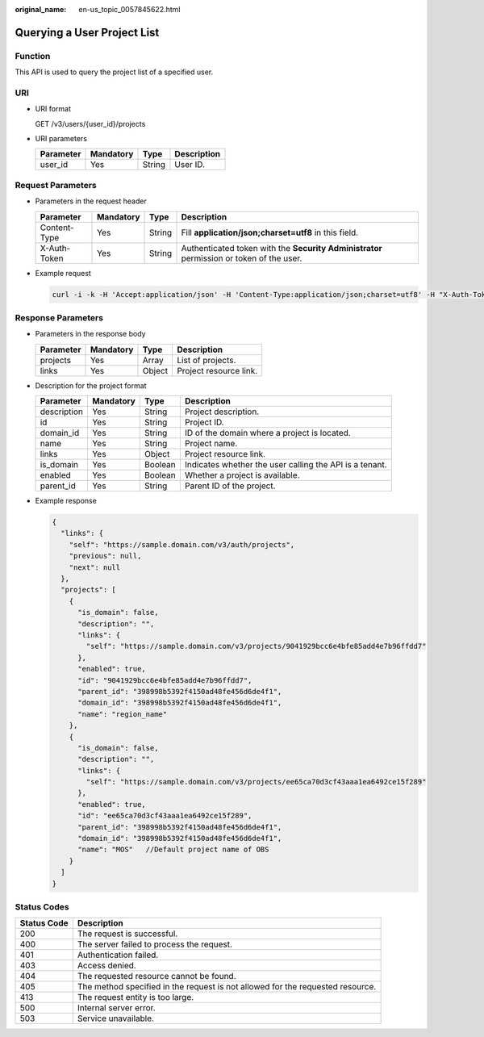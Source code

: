 :original_name: en-us_topic_0057845622.html

.. _en-us_topic_0057845622:

Querying a User Project List
============================

Function
--------

This API is used to query the project list of a specified user.

URI
---

-  URI format

   GET /v3/users/{user_id}/projects

-  URI parameters

   ========= ========= ====== ===========
   Parameter Mandatory Type   Description
   ========= ========= ====== ===========
   user_id   Yes       String User ID.
   ========= ========= ====== ===========

Request Parameters
------------------

-  Parameters in the request header

   +--------------+-----------+--------+------------------------------------------------------------------------------------------+
   | Parameter    | Mandatory | Type   | Description                                                                              |
   +==============+===========+========+==========================================================================================+
   | Content-Type | Yes       | String | Fill **application/json;charset=utf8** in this field.                                    |
   +--------------+-----------+--------+------------------------------------------------------------------------------------------+
   | X-Auth-Token | Yes       | String | Authenticated token with the **Security Administrator** permission or token of the user. |
   +--------------+-----------+--------+------------------------------------------------------------------------------------------+

-  Example request

   .. code-block::

      curl -i -k -H 'Accept:application/json' -H 'Content-Type:application/json;charset=utf8' -H "X-Auth-Token:$token" -X GET https://sample.domain.com/v3/users/43cbe5e77aaf4665bbb962062dc1fc9d/projects

Response Parameters
-------------------

-  Parameters in the response body

   ========= ========= ====== ======================
   Parameter Mandatory Type   Description
   ========= ========= ====== ======================
   projects  Yes       Array  List of projects.
   links     Yes       Object Project resource link.
   ========= ========= ====== ======================

-  Description for the project format

   +-------------+-----------+---------+---------------------------------------------------------+
   | Parameter   | Mandatory | Type    | Description                                             |
   +=============+===========+=========+=========================================================+
   | description | Yes       | String  | Project description.                                    |
   +-------------+-----------+---------+---------------------------------------------------------+
   | id          | Yes       | String  | Project ID.                                             |
   +-------------+-----------+---------+---------------------------------------------------------+
   | domain_id   | Yes       | String  | ID of the domain where a project is located.            |
   +-------------+-----------+---------+---------------------------------------------------------+
   | name        | Yes       | String  | Project name.                                           |
   +-------------+-----------+---------+---------------------------------------------------------+
   | links       | Yes       | Object  | Project resource link.                                  |
   +-------------+-----------+---------+---------------------------------------------------------+
   | is_domain   | Yes       | Boolean | Indicates whether the user calling the API is a tenant. |
   +-------------+-----------+---------+---------------------------------------------------------+
   | enabled     | Yes       | Boolean | Whether a project is available.                         |
   +-------------+-----------+---------+---------------------------------------------------------+
   | parent_id   | Yes       | String  | Parent ID of the project.                               |
   +-------------+-----------+---------+---------------------------------------------------------+

-  Example response

   .. code-block::

      {
        "links": {
          "self": "https://sample.domain.com/v3/auth/projects",
          "previous": null,
          "next": null
        },
        "projects": [
          {
            "is_domain": false,
            "description": "",
            "links": {
              "self": "https://sample.domain.com/v3/projects/9041929bcc6e4bfe85add4e7b96ffdd7"
            },
            "enabled": true,
            "id": "9041929bcc6e4bfe85add4e7b96ffdd7",
            "parent_id": "398998b5392f4150ad48fe456d6de4f1",
            "domain_id": "398998b5392f4150ad48fe456d6de4f1",
            "name": "region_name"
          },
          {
            "is_domain": false,
            "description": "",
            "links": {
              "self": "https://sample.domain.com/v3/projects/ee65ca70d3cf43aaa1ea6492ce15f289"
            },
            "enabled": true,
            "id": "ee65ca70d3cf43aaa1ea6492ce15f289",
            "parent_id": "398998b5392f4150ad48fe456d6de4f1",
            "domain_id": "398998b5392f4150ad48fe456d6de4f1",
            "name": "MOS"   //Default project name of OBS
          }
        ]
      }

Status Codes
------------

+-------------+--------------------------------------------------------------------------------+
| Status Code | Description                                                                    |
+=============+================================================================================+
| 200         | The request is successful.                                                     |
+-------------+--------------------------------------------------------------------------------+
| 400         | The server failed to process the request.                                      |
+-------------+--------------------------------------------------------------------------------+
| 401         | Authentication failed.                                                         |
+-------------+--------------------------------------------------------------------------------+
| 403         | Access denied.                                                                 |
+-------------+--------------------------------------------------------------------------------+
| 404         | The requested resource cannot be found.                                        |
+-------------+--------------------------------------------------------------------------------+
| 405         | The method specified in the request is not allowed for the requested resource. |
+-------------+--------------------------------------------------------------------------------+
| 413         | The request entity is too large.                                               |
+-------------+--------------------------------------------------------------------------------+
| 500         | Internal server error.                                                         |
+-------------+--------------------------------------------------------------------------------+
| 503         | Service unavailable.                                                           |
+-------------+--------------------------------------------------------------------------------+
